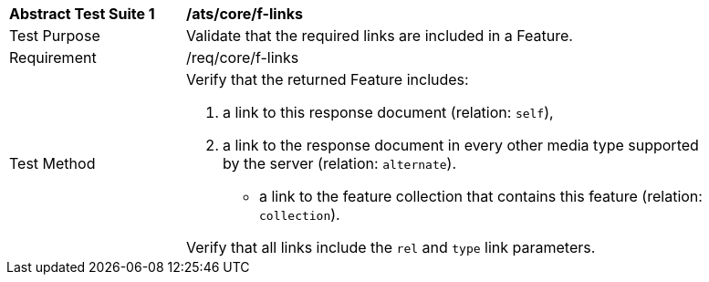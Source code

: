 [[ats_core_f-links]]
[width="90%",cols="2,6a"]
|===
^|*Abstract Test Suite {counter:ats-id}* |*/ats/core/f-links* 
^|Test Purpose |Validate that the required links are included in a Feature.
^|Requirement |/req/core/f-links
^|Test Method |Verify that the returned Feature includes:

. a link to this response document (relation: `self`),
. a link to the response document in every other media type supported by the server (relation: `alternate`).
* a link to the feature collection that contains this feature (relation: `collection`).

Verify that all links include the `rel` and `type` link parameters.
|===
